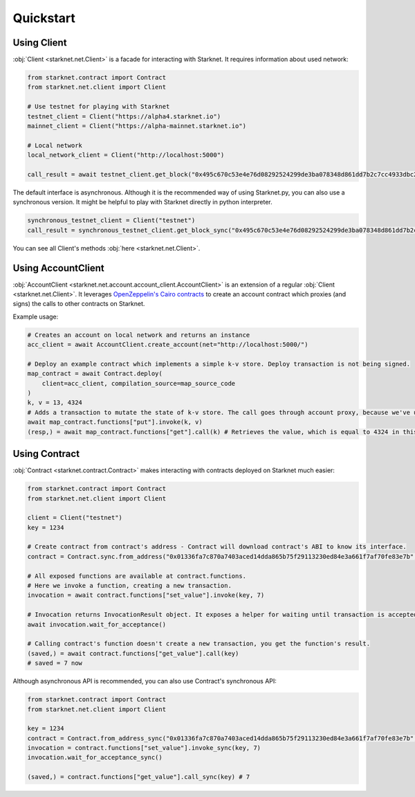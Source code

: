 Quickstart
==========

Using Client
------------
:obj:`Client <starknet.net.Client>` is a facade for interacting with Starknet. It requires information about used network:

.. code-block:: python

    from starknet.contract import Contract
    from starknet.net.client import Client

    # Use testnet for playing with Starknet
    testnet_client = Client("https://alpha4.starknet.io")
    mainnet_client = Client("https://alpha-mainnet.starknet.io")

    # Local network
    local_network_client = Client("http://localhost:5000")

    call_result = await testnet_client.get_block("0x495c670c53e4e76d08292524299de3ba078348d861dd7b2c7cc4933dbc27943)

The default interface is asynchronous. Although it is the recommended way of using Starknet.py, you can also use a
synchronous version. It might be helpful to play with Starknet directly in python interpreter.

.. code-block:: python

    synchronous_testnet_client = Client("testnet")
    call_result = synchronous_testnet_client.get_block_sync("0x495c670c53e4e76d08292524299de3ba078348d861dd7b2c7cc4933dbc27943")

You can see all Client's methods :obj:`here <starknet.net.Client>`.

Using AccountClient
-------------------

:obj:`AccountClient <starknet.net.account.account_client.AccountClient>` is an extension of a regular :obj:`Client <starknet.net.Client>`. It leverages `OpenZeppelin's Cairo contracts <https://github.com/OpenZeppelin/cairo-contracts>`_ to create an account contract which proxies (and signs) the calls to other contracts on Starknet.

Example usage:

.. code-block:: python

    # Creates an account on local network and returns an instance
    acc_client = await AccountClient.create_account(net="http://localhost:5000/")

    # Deploy an example contract which implements a simple k-v store. Deploy transaction is not being signed.
    map_contract = await Contract.deploy(
        client=acc_client, compilation_source=map_source_code
    )
    k, v = 13, 4324
    # Adds a transaction to mutate the state of k-v store. The call goes through account proxy, because we've used AccountClient to create the contract object
    await map_contract.functions["put"].invoke(k, v)
    (resp,) = await map_contract.functions["get"].call(k) # Retrieves the value, which is equal to 4324 in this case

Using Contract
--------------
:obj:`Contract <starknet.contract.Contract>` makes interacting with contracts deployed on Starknet much easier:

.. code-block:: python

    from starknet.contract import Contract
    from starknet.net.client import Client

    client = Client("testnet")
    key = 1234

    # Create contract from contract's address - Contract will download contract's ABI to know its interface.
    contract = Contract.sync.from_address("0x01336fa7c870a7403aced14dda865b75f29113230ed84e3a661f7af70fe83e7b", client)

    # All exposed functions are available at contract.functions.
    # Here we invoke a function, creating a new transaction.
    invocation = await contract.functions["set_value"].invoke(key, 7)

    # Invocation returns InvocationResult object. It exposes a helper for waiting until transaction is accepted.
    await invocation.wait_for_acceptance()

    # Calling contract's function doesn't create a new transaction, you get the function's result.
    (saved,) = await contract.functions["get_value"].call(key)
    # saved = 7 now

Although asynchronous API is recommended, you can also use Contract's synchronous API:

.. code-block:: python

    from starknet.contract import Contract
    from starknet.net.client import Client

    key = 1234
    contract = Contract.from_address_sync("0x01336fa7c870a7403aced14dda865b75f29113230ed84e3a661f7af70fe83e7b", Client("testnet"))
    invocation = contract.functions["set_value"].invoke_sync(key, 7)
    invocation.wait_for_acceptance_sync()

    (saved,) = contract.functions["get_value"].call_sync(key) # 7